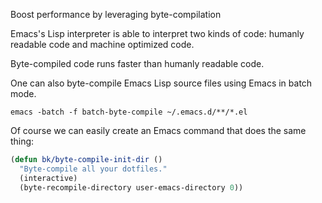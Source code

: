 Boost performance by leveraging byte-compilation


Emacs's Lisp interpreter is able to interpret two kinds of code: humanly readable code and machine optimized code.

Byte-compiled code runs faster than humanly readable code.

One can also byte-compile Emacs Lisp source files using Emacs in batch mode.

#+BEGIN_SRC shell
  emacs -batch -f batch-byte-compile ~/.emacs.d/**/*.el
#+END_SRC

Of course we can easily create an Emacs command that does the same thing:

#+BEGIN_SRC emacs-lisp
  (defun bk/byte-compile-init-dir ()
    "Byte-compile all your dotfiles."
    (interactive)
    (byte-recompile-directory user-emacs-directory 0))
#+END_SRC
